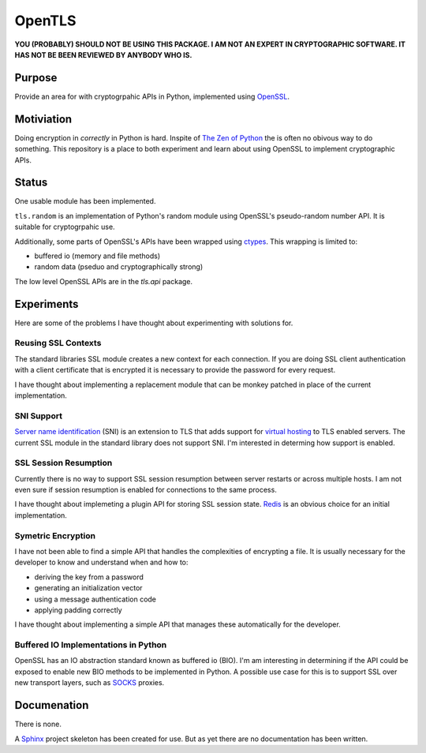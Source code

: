 OpenTLS
=======
**YOU (PROBABLY) SHOULD NOT BE USING THIS PACKAGE.
I AM NOT AN EXPERT IN CRYPTOGRAPHIC SOFTWARE.
IT HAS NOT BE BEEN REVIEWED BY ANYBODY WHO IS.**

Purpose
-------
Provide an area for with cryptogrpahic APIs in Python,
implemented using `OpenSSL <http://openssl.org/>`_.

Motiviation
-----------
Doing encryption in *correctly* in Python is hard.
Inspite of `The Zen of Python <http://www.python.org/dev/peps/pep-0020/>`_
the is often no obivous way to do something.
This repository is a place
to both experiment and learn about
using OpenSSL to implement cryptographic APIs.

Status
------
|build_status| One usable module has been implemented.

``tls.random`` is an implementation
of Python's random module
using OpenSSL's pseudo-random number API.
It is suitable for cryptogrpahic use.

Additionally, some parts of OpenSSL's APIs have been wrapped
using `ctypes <http://docs.python.org/dev/library/ctypes.html>`_.
This wrapping is limited to:

* buffered io (memory and file methods)
* random data (pseduo and cryptographically strong)

The low level OpenSSL APIs are in the `tls.api` package.

Experiments
-----------
Here are some of the problems
I have thought about experimenting with
solutions for.

Reusing SSL Contexts
^^^^^^^^^^^^^^^^^^^^
The standard libraries SSL module
creates a new context for each connection.
If you are doing SSL client authentication
with a client certificate that is encrypted
it is necessary to provide the password
for every request.

I have thought about implementing
a replacement module
that can be monkey patched
in place of the current implementation.

SNI Support
^^^^^^^^^^^
`Server name identification <http://en.wikipedia.org/wiki/Server_Name_Indication>`_
(SNI) is an extension to TLS
that adds support for
`virtual hosting <http://en.wikipedia.org/wiki/Virtual_hosting#Name-based>`_
to TLS enabled servers.
The current SSL module in the standard library
does not support SNI.
I'm interested in determing how support is enabled.

SSL Session Resumption
^^^^^^^^^^^^^^^^^^^^^^
Currently there is no way to support 
SSL session resumption between server restarts
or across multiple hosts.
I am not even sure if session resumption is enabled
for connections to the same process.

I have thought about implemeting a plugin API
for storing SSL session state.
`Redis <http://redis.io/>`_ is
an obvious choice for an initial implementation.

Symetric Encryption
^^^^^^^^^^^^^^^^^^^
I have not been able to find a simple API
that handles the complexities of encrypting a file.
It is usually necessary for the developer to
know and understand when and how to:

* deriving the key from a password
* generating an initialization vector
* using a message authentication code
* applying padding correctly

I have thought about implementing a simple API
that manages these automatically for the developer.

Buffered IO Implementations in Python
^^^^^^^^^^^^^^^^^^^^^^^^^^^^^^^^^^^^^
OpenSSL has an IO abstraction standard
known as buffered io (BIO).
I'm am interesting in determining
if the API could be exposed to enable
new BIO methods to be implemented in Python.
A possible use case for this is
to support SSL over new transport layers,
such as `SOCKS <http://en.wikipedia.org/wiki/SOCKS>`_ proxies.

Documenation
------------
There is none.

A `Sphinx <http://sphinx.pocoo.org/>`_ project skeleton
has been created for use.
But as yet there are no documentation
has been written.

.. |build_status| image:: https://secure.travis-ci.org/aliles/opentls.png?branch=master
   :target: http://travis-ci.org/#!/aliles/opentls
